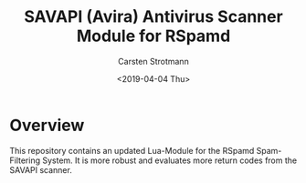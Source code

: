 #+Title: SAVAPI (Avira) Antivirus Scanner Module for RSpamd
#+Author: Carsten Strotmann
#+Date: <2019-04-04 Thu>

* Overview

This repository contains an updated Lua-Module for the RSpamd
Spam-Filtering System. It is more robust and evaluates more return
codes from the SAVAPI scanner.



